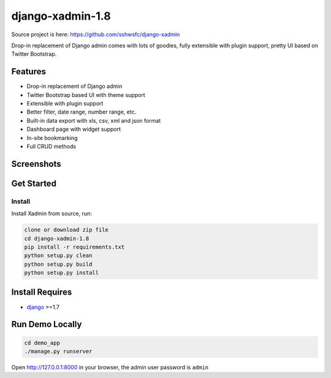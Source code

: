 django-xadmin-1.8 |Build Status|
============================================

.. |Build Status| image:: https://travis-ci.org/A425/django-xadmin-1.8.png?branch=master
   :target: https://travis-ci.org/A425/django-xadmin-1.8
   

Source project is here: https://github.com/sshwsfc/django-xadmin


Drop-in replacement of Django admin comes with lots of goodies, fully extensible with plugin support, pretty UI based on Twitter Bootstrap.


Features
--------

-  Drop-in replacement of Django admin
-  Twitter Bootstrap based UI with theme support
-  Extensible with plugin support
-  Better filter, date range, number range, etc.
-  Built-in data export with xls, csv, xml and json format
-  Dashboard page with widget support
-  In-site bookmarking
-  Full CRUD methods

Screenshots
-----------

.. figure:: https://raw.github.com/A425/django-xadmin-1.8/docs/images/1pic.jpg
   :alt: Export Data
   
.. figure:: https://raw.github.com/A425/django-xadmin-1.8/docs/images/2pic.jpg
   :alt: Actions

.. figure:: https://raw.github.com/A425/django-xadmin-1.8/docs/images/3pic.jpg
   :alt: Filter

.. figure:: https://raw.github.com/A425/django-xadmin-1.8/docs/images/4pic.jpg
   :alt: Chart

.. figure:: https://raw.github.com/A425/django-xadmin-1.8/docs/images/5pic.jpg
   :alt: Edit inline

Get Started
-----------

Install
^^^^^^^

Install Xadmin from source, run:

.. code:: bash

    clone or download zip file
    cd django-xadmin-1.8
    pip install -r requirements.txt
    python setup.py clean
    python setup.py build
    python setup.py install


Install Requires 
----------------

-  `django`_ >=1.7

.. _django: http://djangoproject.com
.. _changelog: https://github.com/etianen/django-reversion/blob/master/CHANGELOG.rst


Run Demo Locally
----------------

.. code:: bash

    cd demo_app
    ./manage.py runserver

Open http://127.0.0.1:8000 in your browser, the admin user password is ``admin``

